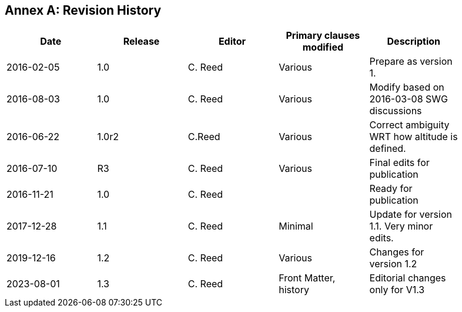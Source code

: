 [appendix]
:appendix-caption: Annex
== Revision History

[width="90%",options="header"]
|===
|Date |Release |Editor | Primary clauses modified |Description
|2016-02-05 |1.0 |C. Reed |Various |Prepare as version 1.
|2016-08-03 |1.0 |C. Reed |Various |Modify based on 2016-03-08 SWG discussions
|2016-06-22 |1.0r2 |C.Reed |Various |Correct ambiguity WRT how altitude is defined.
|2016-07-10 |R3 |C. Reed |Various |Final edits for publication
|2016-11-21 |1.0 |C. Reed | |Ready for publication
|2017-12-28 |1.1 |C. Reed |Minimal |Update for version 1.1. Very minor edits.
|2019-12-16 |1.2 |C. Reed | Various |Changes for version 1.2
|2023-08-01 |1.3 |C. Reed | Front Matter, history |Editorial changes only for V1.3
|===
